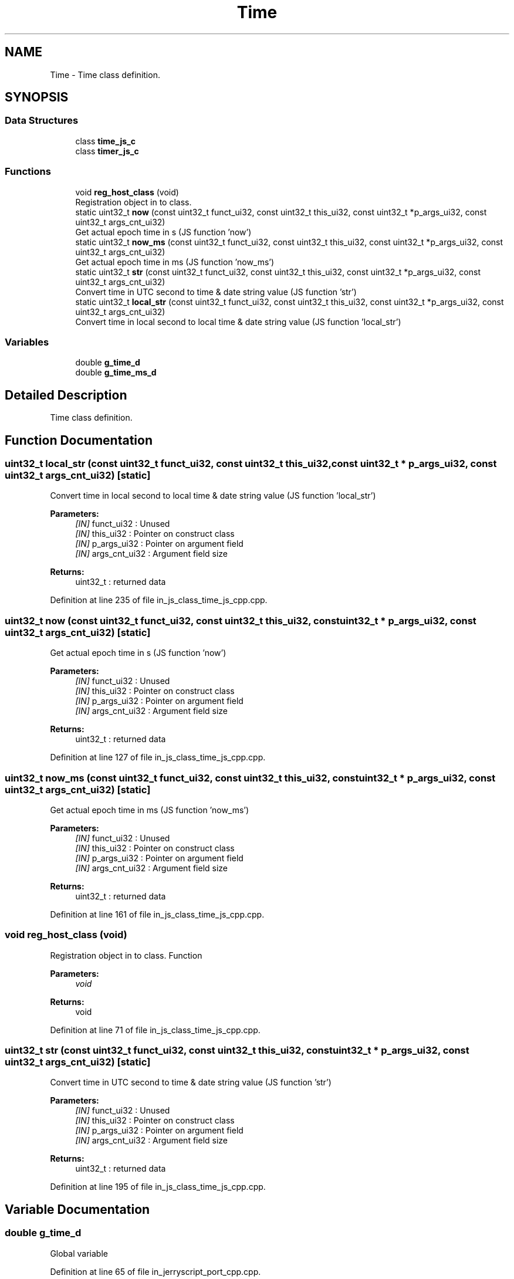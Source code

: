 .TH "Time" 3 "Mon Apr 20 2020" "Version V2.0" "UART Terminal" \" -*- nroff -*-
.ad l
.nh
.SH NAME
Time \- Time class definition\&.  

.SH SYNOPSIS
.br
.PP
.SS "Data Structures"

.in +1c
.ti -1c
.RI "class \fBtime_js_c\fP"
.br
.ti -1c
.RI "class \fBtimer_js_c\fP"
.br
.in -1c
.SS "Functions"

.in +1c
.ti -1c
.RI "void \fBreg_host_class\fP (void)"
.br
.RI "Registration object in to class\&. "
.ti -1c
.RI "static uint32_t \fBnow\fP (const uint32_t funct_ui32, const uint32_t this_ui32, const uint32_t *p_args_ui32, const uint32_t args_cnt_ui32)"
.br
.RI "Get actual epoch time in s (JS function 'now') "
.ti -1c
.RI "static uint32_t \fBnow_ms\fP (const uint32_t funct_ui32, const uint32_t this_ui32, const uint32_t *p_args_ui32, const uint32_t args_cnt_ui32)"
.br
.RI "Get actual epoch time in ms (JS function 'now_ms') "
.ti -1c
.RI "static uint32_t \fBstr\fP (const uint32_t funct_ui32, const uint32_t this_ui32, const uint32_t *p_args_ui32, const uint32_t args_cnt_ui32)"
.br
.RI "Convert time in UTC second to time & date string value (JS function 'str') "
.ti -1c
.RI "static uint32_t \fBlocal_str\fP (const uint32_t funct_ui32, const uint32_t this_ui32, const uint32_t *p_args_ui32, const uint32_t args_cnt_ui32)"
.br
.RI "Convert time in local second to local time & date string value (JS function 'local_str') "
.in -1c
.SS "Variables"

.in +1c
.ti -1c
.RI "double \fBg_time_d\fP"
.br
.ti -1c
.RI "double \fBg_time_ms_d\fP"
.br
.in -1c
.SH "Detailed Description"
.PP 
Time class definition\&. 


.SH "Function Documentation"
.PP 
.SS "uint32_t local_str (const uint32_t funct_ui32, const uint32_t this_ui32, const uint32_t * p_args_ui32, const uint32_t args_cnt_ui32)\fC [static]\fP"

.PP
Convert time in local second to local time & date string value (JS function 'local_str') 
.PP
\fBParameters:\fP
.RS 4
\fI[IN]\fP funct_ui32 : Unused 
.br
\fI[IN]\fP this_ui32 : Pointer on construct class 
.br
\fI[IN]\fP p_args_ui32 : Pointer on argument field 
.br
\fI[IN]\fP args_cnt_ui32 : Argument field size 
.RE
.PP
\fBReturns:\fP
.RS 4
uint32_t : returned data 
.RE
.PP

.PP
Definition at line 235 of file in_js_class_time_js_cpp\&.cpp\&.
.SS "uint32_t now (const uint32_t funct_ui32, const uint32_t this_ui32, const uint32_t * p_args_ui32, const uint32_t args_cnt_ui32)\fC [static]\fP"

.PP
Get actual epoch time in s (JS function 'now') 
.PP
\fBParameters:\fP
.RS 4
\fI[IN]\fP funct_ui32 : Unused 
.br
\fI[IN]\fP this_ui32 : Pointer on construct class 
.br
\fI[IN]\fP p_args_ui32 : Pointer on argument field 
.br
\fI[IN]\fP args_cnt_ui32 : Argument field size 
.RE
.PP
\fBReturns:\fP
.RS 4
uint32_t : returned data 
.RE
.PP

.PP
Definition at line 127 of file in_js_class_time_js_cpp\&.cpp\&.
.SS "uint32_t now_ms (const uint32_t funct_ui32, const uint32_t this_ui32, const uint32_t * p_args_ui32, const uint32_t args_cnt_ui32)\fC [static]\fP"

.PP
Get actual epoch time in ms (JS function 'now_ms') 
.PP
\fBParameters:\fP
.RS 4
\fI[IN]\fP funct_ui32 : Unused 
.br
\fI[IN]\fP this_ui32 : Pointer on construct class 
.br
\fI[IN]\fP p_args_ui32 : Pointer on argument field 
.br
\fI[IN]\fP args_cnt_ui32 : Argument field size 
.RE
.PP
\fBReturns:\fP
.RS 4
uint32_t : returned data 
.RE
.PP

.PP
Definition at line 161 of file in_js_class_time_js_cpp\&.cpp\&.
.SS "void reg_host_class (void)"

.PP
Registration object in to class\&. Function
.PP
\fBParameters:\fP
.RS 4
\fIvoid\fP 
.RE
.PP
\fBReturns:\fP
.RS 4
void 
.RE
.PP

.PP
Definition at line 71 of file in_js_class_time_js_cpp\&.cpp\&.
.SS "uint32_t str (const uint32_t funct_ui32, const uint32_t this_ui32, const uint32_t * p_args_ui32, const uint32_t args_cnt_ui32)\fC [static]\fP"

.PP
Convert time in UTC second to time & date string value (JS function 'str') 
.PP
\fBParameters:\fP
.RS 4
\fI[IN]\fP funct_ui32 : Unused 
.br
\fI[IN]\fP this_ui32 : Pointer on construct class 
.br
\fI[IN]\fP p_args_ui32 : Pointer on argument field 
.br
\fI[IN]\fP args_cnt_ui32 : Argument field size 
.RE
.PP
\fBReturns:\fP
.RS 4
uint32_t : returned data 
.RE
.PP

.PP
Definition at line 195 of file in_js_class_time_js_cpp\&.cpp\&.
.SH "Variable Documentation"
.PP 
.SS "double g_time_d"
Global variable 
.PP
Definition at line 65 of file in_jerryscript_port_cpp\&.cpp\&.
.SH "Author"
.PP 
Generated automatically by Doxygen for UART Terminal from the source code\&.
